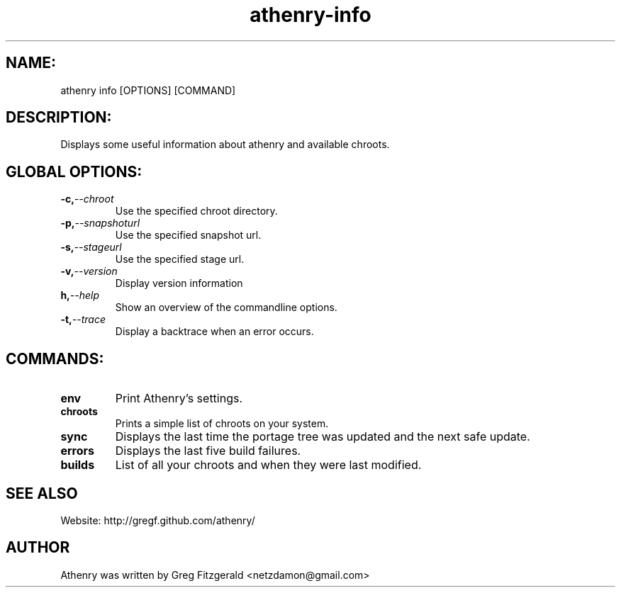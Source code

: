 .TH athenry-info 1 "Jan 30 2010" "" "Athenry"

.SH NAME:
athenry info [OPTIONS] [COMMAND]
.SH DESCRIPTION:
Displays some useful information about athenry and available chroots.
.SH GLOBAL OPTIONS:
.TP
.BI -c, --chroot 
Use the specified chroot directory.
.TP
.BI -p, --snapshoturl
Use the specified snapshot url.
.TP
.BI  -s, --stageurl
Use the specified stage url.
.TP
.BI -v, --version
Display version information
.TP
.BI h, --help
Show an overview of the commandline options.
.TP
.BI -t, --trace
Display a backtrace when an error occurs.
.SH COMMANDS:
.TP
.BI env
Print Athenry's settings.
.TP
.BI chroots 
Prints a simple list of chroots on your system.
.TP
.BI sync 
Displays the last time the portage tree was updated and the next safe update.
.TP
.BI errors
Displays the last five build failures.
.TP
.BI builds
List of all your chroots and when they were last modified.
.SH SEE ALSO
Website: http://gregf.github.com/athenry/
.SH AUTHOR
Athenry was written by Greg Fitzgerald <netzdamon@gmail.com>
